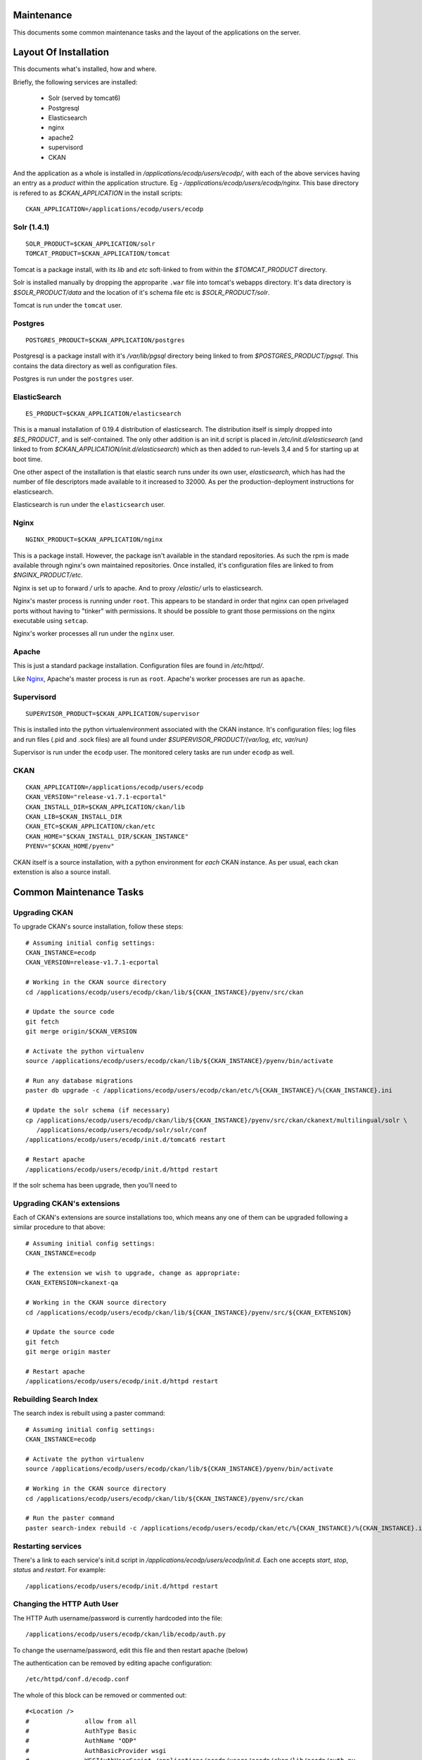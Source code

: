 ===========
Maintenance
===========

This documents some common maintenance tasks and the layout of the
applications on the server.

======================
Layout Of Installation
======================

This documents what's installed, how and where.

Briefly, the following services are installed:

  * Solr (served by tomcat6)
  * Postgresql
  * Elasticsearch

  * nginx
  * apache2
  * supervisord
  * CKAN

And the application as a whole is installed in
`/applications/ecodp/users/ecodp/`, with each of the above services having an
entry as a *product* within the application structure. Eg -
`/applications/ecodp/users/ecodp/nginx`.  This base directory is refered to as
`$CKAN_APPLICATION` in the install scripts: ::

  CKAN_APPLICATION=/applications/ecodp/users/ecodp

Solr (1.4.1)
============

::

  SOLR_PRODUCT=$CKAN_APPLICATION/solr
  TOMCAT_PRODUCT=$CKAN_APPLICATION/tomcat

Tomcat is a package install, with its `lib` and `etc` soft-linked to from
within the `$TOMCAT_PRODUCT` directory.

Solr is installed manually by dropping the approparite ``.war`` file into
tomcat's webapps directory.  It's data directory is `$SOLR_PRODUCT/data` and
the location of it's schema file etc is `$SOLR_PRODUCT/solr`.

Tomcat is run under the ``tomcat`` user.

Postgres
========

::

  POSTGRES_PRODUCT=$CKAN_APPLICATION/postgres

Postgresql is a package install with it's `/var/lib/pgsql` directory being
linked to from `$POSTGRES_PRODUCT/pgsql`.  This contains the data directory as
well as configuration files.

Postgres is run under the ``postgres`` user.



ElasticSearch
=============

::

  ES_PRODUCT=$CKAN_APPLICATION/elasticsearch

This is a manual installation of 0.19.4 distribution of elasticsearch.  The
distribution itself is simply dropped into `$ES_PRODUCT`, and is
self-contained.  The only other addition is an init.d script is placed in
`/etc/init.d/elasticsearch` (and linked to from
`$CKAN_APPLICATION/init.d/elasticsearch`) which as then added to run-levels 3,4
and 5 for starting up at boot time.

One other aspect of the installation is that elastic search runs under its own
user, `elasticsearch`, which has had the number of file descriptors made
available to it increased to 32000.  As per the production-deployment
instructions for elasticsearch.

Elasticsearch is run under the ``elasticsearch`` user.

Nginx
=====

::

  NGINX_PRODUCT=$CKAN_APPLICATION/nginx

This is a package install.  However, the package isn't available in the
standard repositories.  As such the rpm is made available through nginx's own
maintained repositories.  Once installed, it's configuration files are linked
to from `$NGINX_PRODUCT/etc`.

Nginx is set up to forward `/` urls to apache.  And to proxy
`/elastic/` urls to elasticsearch.

Nginx's master process is running under ``root``.  This appears to be standard
in order that nginx can open privelaged ports without having to "tinker" with
permissions.  It should be possible to grant those permissions on the nginx
executable using ``setcap``.

Nginx's worker processes all run under the ``nginx`` user.

Apache
======

This is just a standard package installation.  Configuration files are found in
`/etc/httpd/`.

Like Nginx_, Apache's master process is run as ``root``.
Apache's worker processes are run as ``apache``.

Supervisord
===========

::

  SUPERVISOR_PRODUCT=$CKAN_APPLICATION/supervisor

This is installed into the python virtualenvironment associated with the CKAN
instance.  It's configuration files; log files and run files (.pid and .sock
files) are all found under `$SUPERVISOR_PRODUCT/{var/log, etc, var/run}`

Supervisor is run under the ``ecodp`` user.
The monitored celery tasks are run under ``ecodp`` as well.

CKAN
====

::

  CKAN_APPLICATION=/applications/ecodp/users/ecodp
  CKAN_VERSION="release-v1.7.1-ecportal"
  CKAN_INSTALL_DIR=$CKAN_APPLICATION/ckan/lib
  CKAN_LIB=$CKAN_INSTALL_DIR
  CKAN_ETC=$CKAN_APPLICATION/ckan/etc
  CKAN_HOME="$CKAN_INSTALL_DIR/$CKAN_INSTANCE"
  PYENV="$CKAN_HOME/pyenv"

CKAN itself is a source installation, with a python environment for *each* CKAN
instance.  As per usual, each ckan extenstion is also a source install.

========================
Common Maintenance Tasks
========================


Upgrading CKAN
==============

To upgrade CKAN's source installation, follow these steps: ::

  # Assuming initial config settings:
  CKAN_INSTANCE=ecodp
  CKAN_VERSION=release-v1.7.1-ecportal

  # Working in the CKAN source directory
  cd /applications/ecodp/users/ecodp/ckan/lib/${CKAN_INSTANCE}/pyenv/src/ckan

  # Update the source code
  git fetch
  git merge origin/$CKAN_VERSION

  # Activate the python virtualenv
  source /applications/ecodp/users/ecodp/ckan/lib/${CKAN_INSTANCE}/pyenv/bin/activate

  # Run any database migrations
  paster db upgrade -c /applications/ecodp/users/ecodp/ckan/etc/%{CKAN_INSTANCE}/%{CKAN_INSTANCE}.ini

  # Update the solr schema (if necessary)
  cp /applications/ecodp/users/ecodp/ckan/lib/${CKAN_INSTANCE}/pyenv/src/ckan/ckanext/multilingual/solr \
     /applications/ecodp/users/ecodp/solr/solr/conf
  /applications/ecodp/users/ecodp/init.d/tomcat6 restart

  # Restart apache
  /applications/ecodp/users/ecodp/init.d/httpd restart

If the solr schema has been upgrade, then you'll need to

Upgrading CKAN's extensions
===========================

Each of CKAN's extensions are source installations too, which means any one of
them can be upgraded following a similar procedure to that above: ::

  # Assuming initial config settings:
  CKAN_INSTANCE=ecodp

  # The extension we wish to upgrade, change as appropriate:
  CKAN_EXTENSION=ckanext-qa

  # Working in the CKAN source directory
  cd /applications/ecodp/users/ecodp/ckan/lib/${CKAN_INSTANCE}/pyenv/src/${CKAN_EXTENSION}

  # Update the source code
  git fetch
  git merge origin master

  # Restart apache
  /applications/ecodp/users/ecodp/init.d/httpd restart

Rebuilding Search Index
=======================

The search index is rebuilt using a paster command: ::

  # Assuming initial config settings:
  CKAN_INSTANCE=ecodp

  # Activate the python virtualenv
  source /applications/ecodp/users/ecodp/ckan/lib/${CKAN_INSTANCE}/pyenv/bin/activate

  # Working in the CKAN source directory
  cd /applications/ecodp/users/ecodp/ckan/lib/${CKAN_INSTANCE}/pyenv/src/ckan

  # Run the paster command
  paster search-index rebuild -c /applications/ecodp/users/ecodp/ckan/etc/%{CKAN_INSTANCE}/%{CKAN_INSTANCE}.ini

Restarting services
===================

There's a link to each service's init.d script in
`/applications/ecodp/users/ecodp/init.d`.  Each one accepts `start`, `stop`,
`status` and `restart`.  For example: ::

  /applications/ecodp/users/ecodp/init.d/httpd restart

Changing the HTTP Auth User
===========================

The HTTP Auth username/password is currently hardcoded into the file: ::

  /applications/ecodp/users/ecodp/ckan/lib/ecodp/auth.py

To change the username/password, edit this file and then restart apache (below)

The authentication can be removed by editing apache configuration: ::

	/etc/httpd/conf.d/ecodp.conf

The whole of this block can be removed or commented out:  ::
 
	#<Location />
	#		allow from all
	#		AuthType Basic
	#		AuthName "ODP"
	#		AuthBasicProvider wsgi
	#		WSGIAuthUserScript /applications/ecodp/users/ecodp/ckan/lib/ecodp/auth.py
	#		Require valid-user
	#</Location>

After that, apache needs to be restarted: ::

	service httpd restart


Adding CKAN Users
=================

Normal CKAN users and system administators can be added via the
``paster user add`` and ``paster sysadmin add`` commands respectively.

For example, to create a new sysadmin called ``admin``: ::

  # Assuming initial config settings:
  CKAN_INSTANCE=ecodp

  # Activate the python virtualenv
  source /applications/ecodp/users/ecodp/ckan/lib/${CKAN_INSTANCE}/pyenv/bin/activate

  # Working in the CKAN or an extension directory
  cd /applications/ecodp/users/ecodp/ckan/lib/${CKAN_INSTANCE}/pyenv/src/ckan

  # Run the paster command, referencing the .ini file
  paster sysadmin add admin -c /applications/ecodp/users/ecodp/ckan/etc/%{CKAN_INSTANCE}/%{CKAN_INSTANCE}.ini

More information on CKAN user management can be found at:
http://docs.ckan.org/en/latest/paster.html#user-create-and-manage-users

Running QA tasks
================

The QA tasks can be triggered by running a paster command: ::

  # Assuming initial config settings:
  CKAN_INSTANCE=ecodp

  # Activate the python virtualenv
  source /applications/ecodp/users/ecodp/ckan/lib/${CKAN_INSTANCE}/pyenv/bin/activate

  # Working in the qa source directory
  cd /applications/ecodp/users/ecodp/ckan/lib/${CKAN_INSTANCE}/pyenv/src/ckanext-qa

  # Run the paster command
  paster qa update --config /applications/ecodp/users/ecodp/ckan/etc/%{CKAN_INSTANCE}/%{CKAN_INSTANCE}.ini

Running paster commands in general
==================================

In general, running a paster command consists of: ::

  # Assuming initial config settings:
  CKAN_INSTANCE=ecodp

  # Activate the python virtualenv
  source /applications/ecodp/users/ecodp/ckan/lib/${CKAN_INSTANCE}/pyenv/bin/activate

  # Working in the CKAN or an extension directory
  cd /applications/ecodp/users/ecodp/ckan/lib/${CKAN_INSTANCE}/pyenv/src/ckan

  # Run the paster command, referencing the .ini file
  paster {commands} -c /applications/ecodp/users/ecodp/ckan/etc/%{CKAN_INSTANCE}/%{CKAN_INSTANCE}.ini


=====================
Backup and Restore DB
=====================

On the backend machine run the following command as ``root``::

  su postgres -c 'pg_dump ecodp > /tmp/ecodp.dump'

This will dump the ecodp database /tmp directory. It is recommended to use
the /tmp directory as the postgres user has very little rights and has not
got access to most directories.

As you are acting as postgres user you do not need to enter a password.

The restore the database run.::

  su postgres -c 'psql -d ecodp -f /tmp/ecodp.dump'

This will restore the dump file to the ecodp database.  This database
needs to be empty and must exist. This will be the case if you have just
run the backend services script.

*If* a mistake is made and you want to refresh the data on an already
populated database then this command can be run from the *frontend* server.::

  # Run the paster command, referencing the .ini file
  paster db clean -c /applications/ecodp/users/ecodp/ckan/etc/%{CKAN_INSTANCE}/%{CKAN_INSTANCE}.ini

Once run the command the restore command can be run again.

CKAN URL TESTS
================

The following in ckan urls should be tested to see if they are
working.  These should be off /data

/
/dataset
/dataset/new
/organization
organization/new
organization/estat
/user/register
/user

A test dataset should be made in /dataset/new with name say "test1".
Once that is made the following should be checked.

/dataset?q=test1  (search returns the dataset)

/dataset/test1
/dataset/editresources/test1  (a resource should be made)
/dataset/edit/test1  (edits should be made)
/dataset/history/test1  (see if edits in history)
/dataset/test1.rdf
/dataset/edit/test1 (dataset should be deleted in bottom tab)

/dataset?q=test1  (search no longer returns dataset)
